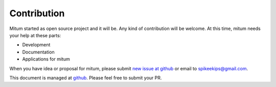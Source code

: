 ============================================================
Contribution
============================================================

Mitum started as open source project and it will be. Any kind of contribution will be welcome. At this time, mitum needs your help at these parts:

* Development
* Documentation
* Applications for mitum

When you have idea or proposal for mitum, please submit `new issue at github <https://github.com/spikeekips/mitum/issues>`_ or email to `spikeekips@gmail.com <mailto:spikeekips@gmail.com>`_.

This document is managed at `github <https://github.com/spikeekips/mitum-doc>`_. Please feel free to submit your PR.

